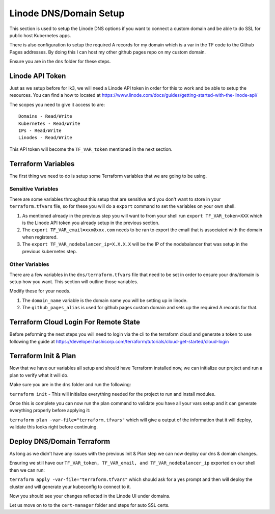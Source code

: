 ***********************
Linode DNS/Domain Setup
***********************
This section is used to setup the Linode DNS options if you want to connect a custom domain and be able to do SSL for public host Kubernetes apps.

There is also configuration to setup the required A records for my domain which is a var in the TF code to the Github Pages addresses.  By doing this I can host my other github pages repo on my custom domain.

Ensure you are in the ``dns`` folder for these steps.

Linode API Token
----------------
Just as we setup before for lk3, we will need a Linode API token in order for this to work and be able to setup the resources.  You can find a how to located at https://www.linode.com/docs/guides/getting-started-with-the-linode-api/

The scopes you need to give it access to are:

.. parsed-literal::

    Domains - Read/Write
    Kubernetes - Read/Write
    IPs - Read/Write
    Linodes - Read/Write

This API token will become the ``TF_VAR_token`` mentioned in the next section.

Terraform Variables
-------------------
The first thing we need to do is setup some Terraform variables that we are going to be using.

Sensitive Variables
^^^^^^^^^^^^^^^^^^^
There are some variables throughout this setup that are sensitive and you don't want to store in your ``terraform.tfvars`` file, so for these you will do a ``export`` command to set the variables on your own shell.

1. As mentioned already in the previous step you will want to from your shell run ``export TF_VAR_token=XXX`` which is the Linode API token you already setup in the previous section.
2. The ``export TF_VAR_email=xxx@xxx.com`` needs to be ran to export the email that is associated with the domain when registered.
3. The ``export TF_VAR_nodebalancer_ip=X.X.X.X`` will be the IP of the nodebalancer that was setup in the previous kubernetes step.

Other Variables
^^^^^^^^^^^^^^^
There are a few variables in the ``dns/terraform.tfvars`` file that need to be set in order to ensure your dns/domain is setup how you want.  This section will outline those variables.

Modify these for your needs.

1. The ``domain_name`` variable is the domain name you will be setting up in linode.
2. The ``github_pages_alias`` is used for github pages custom domain and sets up the required A records for that.

Terraform Cloud Login For Remote State
--------------------------------------
Before peforming the next steps you will need to login via the cli to the terraform cloud and generate a token to use following the guide at https://developer.hashicorp.com/terraform/tutorials/cloud-get-started/cloud-login

Terraform Init & Plan
---------------------
Now that we have our variables all setup and should have Terraform installed now, we can initialize our project and run a plan to verify what it will do.

Make sure you are in the ``dns`` folder and run the following:

``terraform init`` - This will initialize everything needed for the project to run and install modules.

Once this is complete you can now run the plan command to validate you have all your vars setup and it can generate everything properly before applying it:

``terraform plan -var-file="terraform.tfvars"`` which will give a output of the information that it will deploy, validate this looks right before continuing.

Deploy DNS/Domain Terraform
---------------------------
As long as we didn't have any issues with the previous Init & Plan step we can now deploy our dns & domain changes..

Ensuring we still have our ``TF_VAR_token, TF_VAR_email, and TF_VAR_nodebalancer_ip`` exported on our shell then we can run:

``terraform apply -var-file="terraform.tfvars"`` which should ask for a yes prompt and then will deploy the cluster and will generate your kubeconfig to connect to it.

Now you should see your changes reflected in the Linode UI under domains.

Let us move on to to the ``cert-manager`` folder and steps for auto SSL certs.